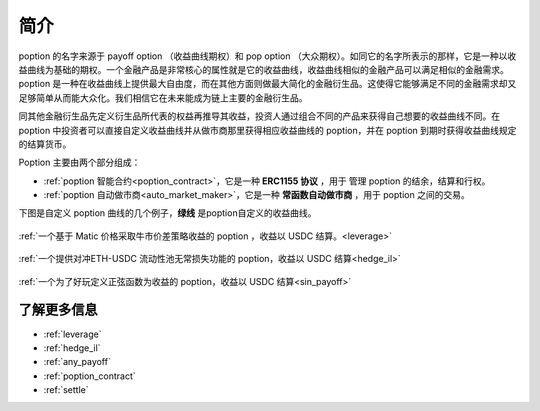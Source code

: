 简介
=========

poption 的名字来源于 payoff option （收益曲线期权）和 pop option （大众期权）。如同它的名字所表示的那样，它是一种以收益曲线为基础的期权。一个金融产品是非常核心的属性就是它的收益曲线，收益曲线相似的金融产品可以满足相似的金融需求。poption 是一种在收益曲线上提供最大自由度，而在其他方面则做最大简化的金融衍生品。这使得它能够满足不同的金融需求却又足够简单从而能大众化。我们相信它在未来能成为链上主要的金融衍生品。

同其他金融衍生品先定义衍生品所代表的权益再推导其收益，投资人通过组合不同的产品来获得自己想要的收益曲线不同。在 poption 中投资者可以直接自定义收益曲线并从做市商那里获得相应收益曲线的 poption，并在 poption 到期时获得收益曲线规定的结算货币。

Poption 主要由两个部分组成：

* :ref:`poption 智能合约<poption_contract>`，它是一种 **ERC1155 协议** ，用于 管理 poption 的结余，结算和行权。
* :ref:`poption 自动做市商<auto_market_maker>`，它是一种 **常函数自动做市商** ，用于 poption 之间的交易。

下图是自定义 poption 曲线的几个例子，**绿线** 是poption自定义的收益曲线。

.. figure:: ../images/payoff_l_5.png
    :align: center

    :ref:`一个基于 Matic 价格采取牛市价差策略收益的 poption ，收益以 USDC 结算。<leverage>`

.. figure:: ../images/il_v2_payoff.png
    :align: center

    :ref:`一个提供对冲ETH-USDC 流动性池无常损失功能的 poption，收益以 USDC 结算<hedge_il>`

.. figure:: ../images/any_payoff_chart.png
    :align: center

    :ref:`一个为了好玩定义正弦函数为收益的 poption，收益以 USDC 结算<sin_payoff>`


了解更多信息
-----------------------------------------------------------------------
* :ref:`leverage`
* :ref:`hedge_il`
* :ref:`any_payoff`
* :ref:`poption_contract`
* :ref:`settle`
